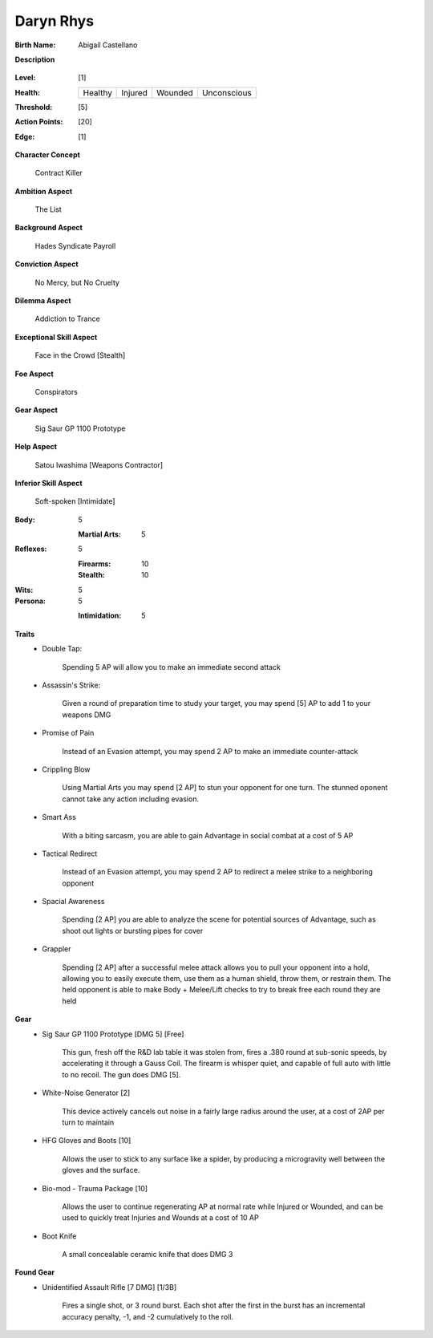 Daryn Rhys
==========

:Birth Name: Abigaíl Castellano

**Description**

    .. image:: https://i.imgur.com/QIGL6Q7.jpg

:Level: [1]
:Health:

    +---------+---------+---------+-------------+
    | Healthy | Injured | Wounded | Unconscious |
    +---------+---------+---------+-------------+

:Threshold: [5]
:Action Points: [20]
:Edge: [1]

**Character Concept**

    Contract Killer

**Ambition Aspect**

    The List

**Background Aspect**

    Hades Syndicate Payroll

**Conviction Aspect**

    No Mercy, but No Cruelty

**Dilemma Aspect**

    Addiction to Trance

**Exceptional Skill Aspect**

    Face in the Crowd [Stealth]

**Foe Aspect**

    Conspirators 

**Gear Aspect**

    Sig  Saur GP 1100 Prototype 

**Help Aspect**

    Satou Iwashima [Weapons Contractor]

**Inferior Skill Aspect**

    Soft-spoken [Intimidate]


:Body:
    5

    :Martial Arts: 5
    
:Reflexes:
    5
    
    :Firearms: 10
    :Stealth: 10

:Wits:
    5

:Persona:
    5
    
    :Intimidation: 5
    
**Traits**
    * Double Tap: 

        Spending 5 AP will allow you to make an immediate second attack

    * Assassin's Strike:

        Given a round of preparation time to study your target, you may spend [5] AP to add 1 to your weapons DMG

    * Promise of Pain

        Instead of an Evasion attempt, you may spend 2 AP to make an immediate counter-attack

    * Crippling Blow 
    
            Using Martial Arts you may spend [2 AP] to stun your opponent for one turn. The stunned oponent cannot take any action including evasion.

    * Smart Ass

        With a biting sarcasm, you are able to gain Advantage in social combat at a cost of 5 AP

    * Tactical Redirect

        Instead of an Evasion attempt, you may spend 2 AP to redirect a melee strike to a neighboring opponent 

    * Spacial Awareness

        Spending [2 AP] you are able to analyze the scene for potential sources of Advantage, such as shoot out lights or bursting pipes for cover

    * Grappler 

        Spending [2 AP] after a successful melee attack allows you to pull your opponent into a hold, allowing you to easily execute them, use them as a human shield, throw them, or restrain them. The held opponent is able to make Body + Melee/Lift checks to try to break free each round they are held

**Gear**
    * Sig Saur GP 1100 Prototype [DMG 5] [Free]

        This gun, fresh off the R&D lab table it was stolen from, fires a .380 round at sub-sonic speeds, by accelerating it through a Gauss Coil. The firearm is whisper quiet, and capable of full auto with little to no recoil. The gun does DMG [5].

    * White-Noise Generator [2]

        This device actively cancels out noise in a fairly large radius around the user, at a cost of 2AP per turn to maintain

    * HFG Gloves and Boots [10]

        Allows the user to stick to any surface like a spider, by producing a microgravity well between the gloves and the surface.

    * Bio-mod - Trauma Package [10]

        Allows the user to continue regenerating AP at normal rate while Injured or Wounded, and can be used to quickly treat Injuries and Wounds at a cost of 10 AP

    * Boot Knife 

        A small concealable ceramic knife that does DMG 3

**Found Gear**
    * Unidentified Assault Rifle [7 DMG] [1/3B]

 		Fires a single shot, or 3 round burst. Each shot after the first in the burst has an incremental accuracy penalty, -1, and -2 cumulatively to the roll.
